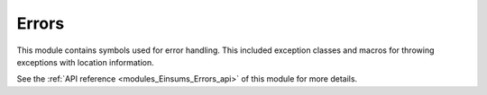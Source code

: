..
    Copyright (c) The Einsums Developers. All rights reserved.
    Licensed under the MIT License. See LICENSE.txt in the project root for license information.

.. _modules_Einsums_Errors:

======
Errors
======

This module contains symbols used for error handling. This included exception classes and macros for throwing
exceptions with location information. 

See the :ref:`API reference <modules_Einsums_Errors_api>` of this module for more
details.

